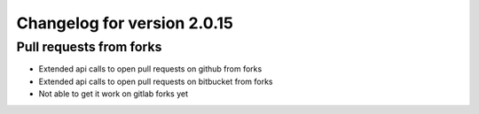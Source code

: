Changelog for version 2.0.15
============================

Pull requests from forks
########################

- Extended api calls to open pull requests on github from forks
- Extended api calls to open pull requests on bitbucket from forks
- Not able to get it work on gitlab forks yet